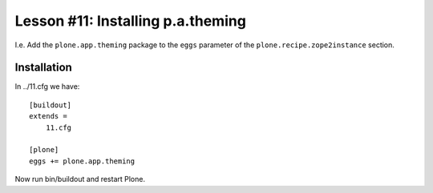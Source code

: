
Lesson #11: Installing p.a.theming
==================================

I.e. Add the ``plone.app.theming`` package to the ``eggs`` parameter of the ``plone.recipe.zope2instance`` section.

Installation
------------

In ../11.cfg we have::

    [buildout]
    extends =
        11.cfg
    
    [plone]
    eggs += plone.app.theming

Now run bin/buildout and restart Plone.
